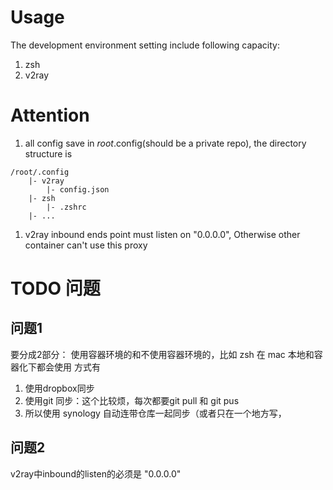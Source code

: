 
* Usage
The development environment setting include following capacity:
1. zsh
2. v2ray
* Attention
1. all config save in /root/.config(should be a private repo), the directory structure is
#+begin_src
    /root/.config
        |- v2ray
            |- config.json
        |- zsh
            |- .zshrc
        |- ...
#+end_src
2. v2ray inbound ends point must listen on "0.0.0.0", Otherwise other container can't use this proxy        
    
* TODO 问题
** 问题1
要分成2部分：
使用容器环境的和不使用容器环境的，比如 zsh 在 mac 本地和容器化下都会使用
方式有
1. 使用dropbox同步
2. 使用git 同步：这个比较烦，每次都要git pull 和 git pus
3. 所以使用 synology 自动连带仓库一起同步（或者只在一个地方写，

** 问题2
v2ray中inbound的listen的必须是 "0.0.0.0"